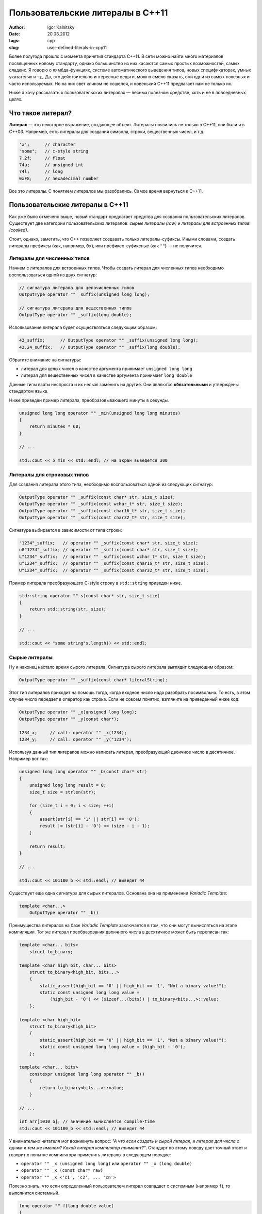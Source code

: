 =================================
Пользовательские литералы в C++11
=================================

:author: Igor Kalnitsky
:date: 20.03.2012
:tags: cpp
:slug: user-defined-literals-in-cpp11


Более полугода прошло с момента принятия стандарта C++11. В сети можно найти
много материалов посвященных новому стандарту, однако большинство из них
касаются самых простых возможностей, самых сладких. Я говорю о лямбда-функциях,
системе автоматического выведения типов, новых спецификаторах, умных
указателях и т.д. Да, это действительно интересные вещи и, можно смело сказать,
они одни из самых полезных и часто используемых. Но на них свет клином не
сошелся, и новенький C++11 предлагает нам не только их.

Ниже я хочу рассказать о пользовательских литералах — весьма полезном
средстве, хоть и не в повседневных целях.


Что такое литерал?
------------------

**Литерал** — это некоторое выражение, создающее объект. Литералы появились
не только в C++11, они были и в C++03. Например, есть литералы для создания
символа, строки, вещественных чисел, и т.д.

.. code:: c++

    'x';      // character
    "some";   // c-style string
    7.2f;     // float
    74u;      // unsigned int
    74l;      // long
    0xF8;     // hexadecimal number

Все это литералы. С понятием литералов мы разобрались. Самое время вернуться
к C++11.


Пользовательские литералы в C++11
---------------------------------

Как уже было отмечено выше, новый стандарт предлагает средства для создания
пользовательских литералов. Существует две категории пользовательских
литералов: *сырые литералы (raw)* и *литералы для встроенных типов (cooked)*.

Стоит, однако, заметить, что C++ позволяет создавать только литералы-суфиксы.
Иными словами, создать литералы префиксы (как, например, ``0x``), или
префиксо-суфиксные (как ``""``) — не получится.


Литералы для численных типов
~~~~~~~~~~~~~~~~~~~~~~~~~~~~

Начнем с литералов для встроенных типов. Чтобы создать литерал для численных
типов необходимо воспользоваться одной из двух сигнатур:

.. code:: c++

    // сигнатура литерала для целочисленных типов
    OutputType operator "" _suffix(unsigned long long);

    // сигнатура литерала для вещественных типов
    OutputType operator "" _suffix(long double);

Использование литерала будет осуществляться следующим образом:

.. code:: c++

    42_suffix;      // OutputType operator "" _suffix(unsigned long long);
    42.24_suffix;   // OutputType operator "" _suffix(long double);

Обратите внимание на сигнатуры:

- литерал для целых чисел в качестве аргумента принимает ``unsigned long long``
- литерал для вещественных чисел в качестве аргумента принимает ``long double``

Данные типы взяты неспроста и их нельзя заменить на другие. Они являются
**обязательными** и утверждены стандартом языка.

Ниже приведен пример литерала, преобразовывающего минуты в секунды.

.. code:: c++

    unsigned long long operator "" _min(unsigned long long minutes)
    {
        return minutes * 60;
    }

    // ...

    std::cout << 5_min << std::endl; // на экран выведется 300


Литералы для строковых типов
~~~~~~~~~~~~~~~~~~~~~~~~~~~~

Для создания литерала этого типа, необходимо воспользоваться одной из следующих
сигнатур:

.. code:: c++

    OutputType operator "" _suffix(const char* str, size_t size);
    OutputType operator "" _suffix(const wchar_t* str, size_t size);
    OutputType operator "" _suffix(const char16_t* str, size_t size);
    OutputType operator "" _suffix(const char32_t* str, size_t size);

Сигнатура выбирается в зависимости от типа строки:

.. code:: c++

    "1234"_suffix;   // operator "" _suffix(const char* str, size_t size);
    u8"1234"_suffix; // operator "" _suffix(const char* str, size_t size);
    L"1234"_suffix;  // operator "" _suffix(const wchar_t* str, size_t size);
    u"1234"_suffix;  // operator "" _suffix(const char16_t* str, size_t size);
    U"1234"_suffix;  // operator "" _suffix(const char32_t* str, size_t size);

Пример литерала преобразующего C-style строку в ``std::string`` приведен ниже.

.. code:: c++

    std::string operator "" s(const char* str, size_t size)
    {
        return std::string(str, size);
    }

    // ...

    std::cout << "some string"s.length() << std::endl;



Сырые литералы
~~~~~~~~~~~~~~

Ну и наконец настало время сырого литерала. Сигнатура сырого литерала выглядит
следующим образом:

.. code:: c++

    OutputType operator "" _suffix(const char* literalString);


Этот тип литералов приходит на помощь тогда, когда входное число надо
разобрать посимвольно. То есть, в этом случае число передает в оператор
как строка. Если не совсем понятно, взгляните на приведенный ниже код:

.. code:: c++

    OutputType operator "" _x(unsigned long long);
    OutputType operator "" _y(const char*);

    1234_x;     // call: operator "" _x(1234);
    1234_y;     // call: operator "" _y("1234");

Используя данный тип литералов можно написать литерал, преобразующий двоичное
число в десятичное. Например вот так:

.. code:: c++

    unsigned long long operator "" _b(const char* str)
    {
        unsigned long long result = 0;
        size_t size = strlen(str);

        for (size_t i = 0; i < size; ++i)
        {
            assert(str[i] == '1' || str[i] == '0');
            result |= (str[i] - '0') << (size - i - 1);
        }

        return result;
    }

    // ...

    std::cout << 101100_b << std::endl; // выведет 44

Существует еще одна сигнатура для сырых литералов. Основана она на применении
*Variadic Template*:

.. code:: c++

    template <char...>
        OutputType operator "" _b()

Преимущества литералов на базе *Variadic Template* заключается в том, что они
могут вычисляться на этапе компиляции. Тот же литерал преобразования двоичного
числа в десятичное может быть переписан так:

.. code:: c++

    template <char... bits>
        struct to_binary;

    template <char high_bit, char... bits>
        struct to_binary<high_bit, bits...>
        {
            static_assert(high_bit == '0' || high_bit == '1', "Not a binary value!");
            static const unsigned long long value =
                (high_bit - '0') << (sizeof...(bits)) | to_binary<bits...>::value;
        };

    template <char high_bit>
        struct to_binary<high_bit>
        {
            static_assert(high_bit == '0' || high_bit == '1', "Not a binary value!");
            static const unsigned long long value = (high_bit - '0');
        };

    template <char... bits>
        constexpr unsigned long long operator "" _b()
        {
            return to_binary<bits...>::value;
        }

    // ...

    int arr[1010_b]; // значение вычисляется compile-time
    std::cout << 101100_b << std::endl; // выведет 44


У внимательно читателя мог возникнуть вопрос: *"А что если создать и сырой
литерал, и литерал для числа с одним и тем же именем? Какой литерал
компилятор применит?"*. Стандарт по этому поводу дает точный ответ и
говорит о попытке компилятора применить литералы в следующем порядке:

* ``operator "" _x (unsigned long long)`` или ``operator "" _x (long double)``
* ``operator "" _x (const char* raw)``
* ``operator "" _x <'c1', 'c2', ... 'cn'>``

Полезно знать, что если определенный пользователем литерал совпадает с
системным (например ``f``), то выполнится системный.

.. code:: c++

    long operator "" f(long double value)
    {
        return long(value);
    }
    // ...
    std::cout << 42.7f << std::endl; // выведет 42.7


Вместо заключения
-----------------

**Бьёрн Страуструп** на конференции *Going Native 2012* приводил полезный
пример использования литералов. Мне кажется, он наглядно демонстрирует
факт повышения читаемости кода, а также снижает вероятность ошибиться.

.. code:: c++

    Speed sp1 = 100m / 9.8s;    // very fast for a human
    Speed sp2 = 100m / 9.8s2;   // error (m/s2 is acceleration)
    Speed sp3 =  100 / 9.8s;    // error (speed is m/s and 100 has no unit)

Механизм пользовательских литералов — это полезный **в некоторых**
случаях инструмент. Использовать его где попало не стоит. Подумайте дважды,
прежде чем их использовать, ведь литералы коварны: они могут..

* как повысить читаемость кода, так и понизить;
* как сыграть вам на руку, так и против вас.

**p.s.**
Пользовательские литералы поддерживаются компиляторами *gcc 4.7* и *clang 3.1*.

